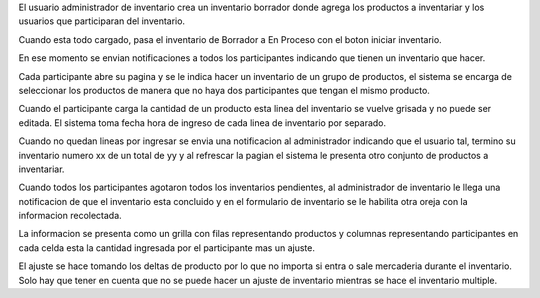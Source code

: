El usuario administrador de inventario crea un inventario borrador donde agrega
los productos a inventariar y los usuarios que participaran del inventario.

Cuando esta todo cargado, pasa el inventario de Borrador a En Proceso con el
boton iniciar inventario.

En ese momento se envian notificaciones a todos los participantes indicando que
tienen un inventario que hacer.

Cada participante abre su pagina y se le indica hacer un inventario de un grupo
de productos, el sistema se encarga de seleccionar los productos de manera que
no haya dos participantes que tengan el mismo producto.

Cuando el participante carga la cantidad de un producto esta linea del inventario
se vuelve grisada y no puede ser editada. El sistema toma fecha hora de ingreso
de cada linea de inventario por separado.

Cuando no quedan lineas por ingresar se envia una notificacion al administrador
indicando que el usuario tal, termino su inventario numero xx de un total de yy
y al refrescar la pagian el sistema le presenta otro conjunto de productos a
inventariar.

Cuando todos los participantes agotaron todos los inventarios pendientes, al
administrador de inventario le llega una notificacion de que el inventario esta
concluido y en el formulario de inventario se le habilita otra oreja con la
informacion recolectada.

La informacion se presenta como un grilla con filas representando productos y
columnas representando participantes en cada celda esta la cantidad ingresada
por el participante mas un ajuste.

El ajuste se hace tomando los deltas de producto por lo que no importa si entra
o sale mercaderia durante el inventario. Solo hay que tener en cuenta que no
se puede hacer un ajuste de inventario mientras se hace el inventario multiple.
